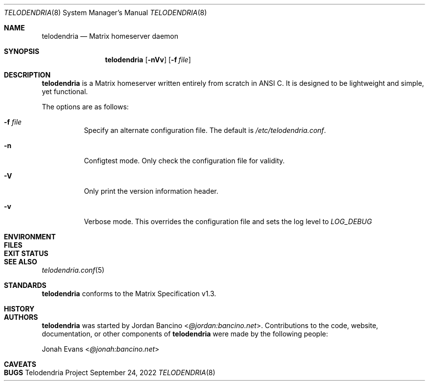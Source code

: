 .Dd $Mdocdate: September 24 2022 $
.Dt TELODENDRIA 8
.Os Telodendria Project
.Sh NAME
.Nm telodendria
.Nd Matrix homeserver daemon
.Sh SYNOPSIS
.Nm
.Op Fl nVv
.Op Fl f Ar file
.Sh DESCRIPTION
.Nm
is a Matrix homeserver written entirely from scratch in ANSI C.
It is designed to be lightweight and simple, yet functional.
.sp
The options are as follows:
.Bl -tag -width Ds
.It Fl f Ar file
Specify an alternate configuration file. The default is
.Pa /etc/telodendria.conf .
.It Fl n
Configtest mode. Only check the configuration file for validity.
.It Fl V
Only print the version information header.
.It Fl v
Verbose mode. This overrides the configuration file and sets the
log level to
.Em LOG_DEBUG
.El
.Sh ENVIRONMENT
.Sh FILES
.Sh EXIT STATUS
.Sh SEE ALSO
.Xr telodendria.conf 5
.Sh STANDARDS
.Nm
conforms to the Matrix Specification v1.3.
.Sh HISTORY
.Sh AUTHORS
.Nm
was started by
.An Jordan Bancino Aq Mt @jordan:bancino.net .
Contributions to the code, website, documentation, or other
components of
.Nm
were made by the following people:
.sp
.An Jonah Evans Aq Mt @jonah:bancino.net
.Sh CAVEATS
.Sh BUGS
